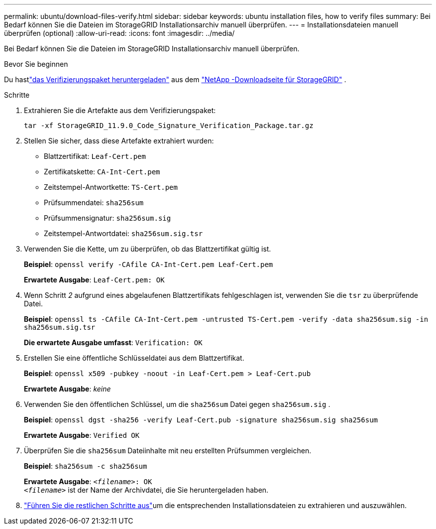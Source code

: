 ---
permalink: ubuntu/download-files-verify.html 
sidebar: sidebar 
keywords: ubuntu installation files, how to verify files 
summary: Bei Bedarf können Sie die Dateien im StorageGRID Installationsarchiv manuell überprüfen. 
---
= Installationsdateien manuell überprüfen (optional)
:allow-uri-read: 
:icons: font
:imagesdir: ../media/


[role="lead"]
Bei Bedarf können Sie die Dateien im StorageGRID Installationsarchiv manuell überprüfen.

.Bevor Sie beginnen
Du hastlink:../ubuntu/downloading-and-extracting-storagegrid-installation-files.html#ubuntu-download-verification-package["das Verifizierungspaket heruntergeladen"] aus dem https://mysupport.netapp.com/site/products/all/details/storagegrid/downloads-tab["NetApp -Downloadseite für StorageGRID"^] .

.Schritte
. Extrahieren Sie die Artefakte aus dem Verifizierungspaket:
+
`tar -xf StorageGRID_11.9.0_Code_Signature_Verification_Package.tar.gz`

. Stellen Sie sicher, dass diese Artefakte extrahiert wurden:
+
** Blattzertifikat: `Leaf-Cert.pem`
** Zertifikatskette: `CA-Int-Cert.pem`
** Zeitstempel-Antwortkette: `TS-Cert.pem`
** Prüfsummendatei: `sha256sum`
** Prüfsummensignatur: `sha256sum.sig`
** Zeitstempel-Antwortdatei: `sha256sum.sig.tsr`


. Verwenden Sie die Kette, um zu überprüfen, ob das Blattzertifikat gültig ist.
+
*Beispiel*: `openssl verify -CAfile CA-Int-Cert.pem Leaf-Cert.pem`

+
*Erwartete Ausgabe*: `Leaf-Cert.pem: OK`

. Wenn Schritt _2_ aufgrund eines abgelaufenen Blattzertifikats fehlgeschlagen ist, verwenden Sie die `tsr` zu überprüfende Datei.
+
*Beispiel*: `openssl ts -CAfile CA-Int-Cert.pem -untrusted TS-Cert.pem -verify -data sha256sum.sig -in sha256sum.sig.tsr`

+
*Die erwartete Ausgabe umfasst*: `Verification: OK`

. Erstellen Sie eine öffentliche Schlüsseldatei aus dem Blattzertifikat.
+
*Beispiel*: `openssl x509 -pubkey -noout -in Leaf-Cert.pem > Leaf-Cert.pub`

+
*Erwartete Ausgabe*: _keine_

. Verwenden Sie den öffentlichen Schlüssel, um die `sha256sum` Datei gegen `sha256sum.sig` .
+
*Beispiel*: `openssl dgst -sha256 -verify Leaf-Cert.pub -signature sha256sum.sig sha256sum`

+
*Erwartete Ausgabe*: `Verified OK`

. Überprüfen Sie die `sha256sum` Dateiinhalte mit neu erstellten Prüfsummen vergleichen.
+
*Beispiel*: `sha256sum -c sha256sum`

+
*Erwartete Ausgabe*: `_<filename>_: OK` +
`_<filename>_` ist der Name der Archivdatei, die Sie heruntergeladen haben.

. link:../ubuntu/downloading-and-extracting-storagegrid-installation-files.html["Führen Sie die restlichen Schritte aus"]um die entsprechenden Installationsdateien zu extrahieren und auszuwählen.

